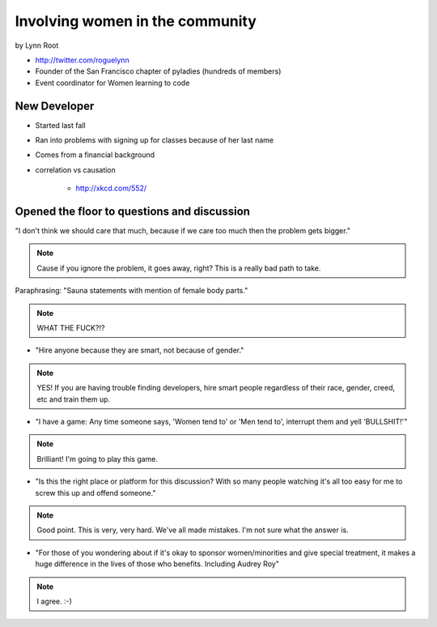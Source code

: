 ================================
Involving women in the community
================================

by Lynn Root

* http://twitter.com/roguelynn
* Founder of the San Francisco chapter of pyladies (hundreds of members)
* Event coordinator for Women learning to code

New Developer
==============

* Started last fall
* Ran into problems with signing up for classes because of her last name
* Comes from a financial background
* correlation vs causation

    * http://xkcd.com/552/

Opened the floor to questions and discussion
============================================================

"I don't think we should care that much, because if we care too much then the problem gets bigger."

.. note:: Cause if you ignore the problem, it goes away, right? This is a really bad path to take.

Paraphrasing: "Sauna statements with mention of female body parts."

.. note:: WHAT THE FUCK?!?

* "Hire anyone because they are smart, not because of gender."

.. note:: YES! If you are having trouble finding developers, hire smart people regardless of their race, gender, creed, etc and train them up.

* "I have a game: Any time someone says, 'Women tend to' or 'Men tend to', interrupt them and yell 'BULLSHIT!'"

.. note:: Brilliant! I'm going to play this game.

* "Is this the right place or platform for this discussion? With so many people watching it's all too easy for me to screw this up and offend someone."

.. note:: Good point. This is very, very hard. We've all made mistakes. I'm not sure what the answer is.

* "For those of you wondering about if it's okay to sponsor women/minorities and give special treatment, it makes a huge difference in the lives of those who benefits. Including Audrey Roy"

.. note:: I agree. :-)